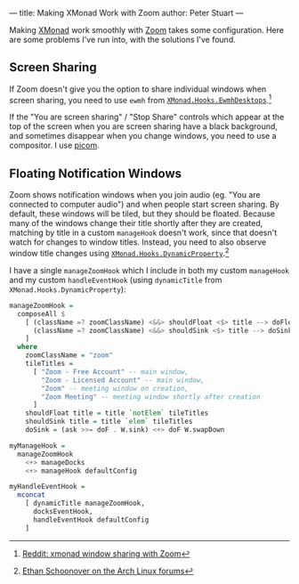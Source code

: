 ---
title: Making XMonad Work with Zoom
author: Peter Stuart
---

Making [[https://xmonad.org/][XMonad]] work smoothly with [[https://zoom.us/][Zoom]] takes some configuration. Here are some problems I've run into, with the solutions I've found.

** Screen Sharing

If Zoom doesn't give you the option to share individual windows when screen sharing, you need to use ~ewmh~ from [[https://hackage.haskell.org/package/xmonad-contrib-0.16/docs/XMonad-Hooks-EwmhDesktops.html][~XMonad.Hooks.EwmhDesktops~]].[fn:ewmh]

[fn:ewmh] [[https://www.reddit.com/r/xmonad/comments/lztqbd/xmonad_window_sharing_with_zoom/][Reddit: xmonad window sharing with Zoom]]


If the "You are screen sharing" / "Stop Share" controls which appear at the top of the screen when you are screen sharing have a black background, and sometimes disappear when you change windows, you need to use a compositor. I use [[https://github.com/yshui/picom][picom]].

** Floating Notification Windows

Zoom shows notification windows when you join audio (eg. "You are connected to computer audio") and when people start screen sharing. By default, these windows will be tiled, but they should be floated. Because many of the windows change their title shortly after they are created, matching by title in a custom ~manageHook~ doesn't work, since that doesn't watch for changes to window titles. Instead, you need to also observe window title changes using [[https://hackage.haskell.org/package/xmonad-contrib-0.16/docs/XMonad-Hooks-DynamicProperty.html][~XMonad.Hooks.DynamicProperty~]].[fn:dynamic-property]

[fn:dynamic-property] [[https://bbs.archlinux.org/viewtopic.php?pid=1680066#p1680066][Ethan Schoonover on the Arch Linux forums]]


I have a single ~manageZoomHook~ which I include in both my custom ~manageHook~ and my custom ~handleEventHook~ (using ~dynamicTitle~ from ~XMonad.Hooks.DynamicProperty~):

#+BEGIN_SRC haskell
  manageZoomHook =
    composeAll $
      [ (className =? zoomClassName) <&&> shouldFloat <$> title --> doFloat,
        (className =? zoomClassName) <&&> shouldSink <$> title --> doSink
      ]
    where
      zoomClassName = "zoom"
      tileTitles =
        [ "Zoom - Free Account" -- main window,
          "Zoom - Licensed Account" -- main window,
          "Zoom" -- meeting window on creation,
          "Zoom Meeting" -- meeting window shortly after creation
        ]
      shouldFloat title = title `notElem` tileTitles
      shouldSink title = title `elem` tileTitles
      doSink = (ask >>= doF . W.sink) <+> doF W.swapDown
  
  myManageHook =
    manageZoomHook
      <+> manageDocks
      <+> manageHook defaultConfig
  
  myHandleEventHook =
    mconcat
      [ dynamicTitle manageZoomHook,
        docksEventHook,
        handleEventHook defaultConfig
      ]
#+END_SRC
